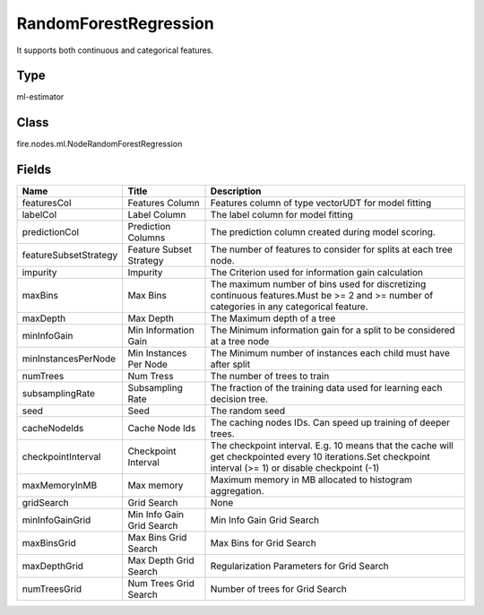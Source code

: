 
RandomForestRegression
========== 

It supports both continuous and categorical features.

Type
---------- 

ml-estimator

Class
---------- 

fire.nodes.ml.NodeRandomForestRegression

Fields
---------- 

+-----------------------+---------------------------+-----------------------------------------------------------------------------------------------------------------------------------------------------------+
| Name                  | Title                     | Description                                                                                                                                               |
+=======================+===========================+===========================================================================================================================================================+
| featuresCol           | Features Column           | Features column of type vectorUDT for model fitting                                                                                                       |
+-----------------------+---------------------------+-----------------------------------------------------------------------------------------------------------------------------------------------------------+
| labelCol              | Label Column              | The label column for model fitting                                                                                                                        |
+-----------------------+---------------------------+-----------------------------------------------------------------------------------------------------------------------------------------------------------+
| predictionCol         | Prediction Columns        | The prediction column created during model scoring.                                                                                                       |
+-----------------------+---------------------------+-----------------------------------------------------------------------------------------------------------------------------------------------------------+
| featureSubsetStrategy | Feature Subset Strategy   | The number of features to consider for splits at each tree node.                                                                                          |
+-----------------------+---------------------------+-----------------------------------------------------------------------------------------------------------------------------------------------------------+
| impurity              | Impurity                  | The Criterion used for information gain calculation                                                                                                       |
+-----------------------+---------------------------+-----------------------------------------------------------------------------------------------------------------------------------------------------------+
| maxBins               | Max Bins                  | The maximum number of bins used for discretizing continuous features.Must be >= 2 and >= number of categories in any categorical feature.                 |
+-----------------------+---------------------------+-----------------------------------------------------------------------------------------------------------------------------------------------------------+
| maxDepth              | Max Depth                 | The Maximum depth of a tree                                                                                                                               |
+-----------------------+---------------------------+-----------------------------------------------------------------------------------------------------------------------------------------------------------+
| minInfoGain           | Min Information Gain      | The Minimum information gain for a split to be considered at a tree node                                                                                  |
+-----------------------+---------------------------+-----------------------------------------------------------------------------------------------------------------------------------------------------------+
| minInstancesPerNode   | Min Instances Per Node    | The Minimum number of instances each child must have after split                                                                                          |
+-----------------------+---------------------------+-----------------------------------------------------------------------------------------------------------------------------------------------------------+
| numTrees              | Num Tress                 | The number of trees to train                                                                                                                              |
+-----------------------+---------------------------+-----------------------------------------------------------------------------------------------------------------------------------------------------------+
| subsamplingRate       | Subsampling Rate          | The fraction of the training data used for learning each decision tree.                                                                                   |
+-----------------------+---------------------------+-----------------------------------------------------------------------------------------------------------------------------------------------------------+
| seed                  | Seed                      | The random seed                                                                                                                                           |
+-----------------------+---------------------------+-----------------------------------------------------------------------------------------------------------------------------------------------------------+
| cacheNodeIds          | Cache Node Ids            | The caching nodes IDs. Can speed up training of deeper trees.                                                                                             |
+-----------------------+---------------------------+-----------------------------------------------------------------------------------------------------------------------------------------------------------+
| checkpointInterval    | Checkpoint Interval       | The checkpoint interval. E.g. 10 means that the cache will get checkpointed every 10 iterations.Set checkpoint interval (>= 1) or disable checkpoint (-1) |
+-----------------------+---------------------------+-----------------------------------------------------------------------------------------------------------------------------------------------------------+
| maxMemoryInMB         | Max memory                | Maximum memory in MB allocated to histogram aggregation.                                                                                                  |
+-----------------------+---------------------------+-----------------------------------------------------------------------------------------------------------------------------------------------------------+
| gridSearch            | Grid Search               | None                                                                                                                                                      |
+-----------------------+---------------------------+-----------------------------------------------------------------------------------------------------------------------------------------------------------+
| minInfoGainGrid       | Min Info Gain Grid Search | Min Info Gain Grid Search                                                                                                                                 |
+-----------------------+---------------------------+-----------------------------------------------------------------------------------------------------------------------------------------------------------+
| maxBinsGrid           | Max Bins Grid Search      | Max Bins for Grid Search                                                                                                                                  |
+-----------------------+---------------------------+-----------------------------------------------------------------------------------------------------------------------------------------------------------+
| maxDepthGrid          | Max Depth Grid Search     | Regularization Parameters for Grid Search                                                                                                                 |
+-----------------------+---------------------------+-----------------------------------------------------------------------------------------------------------------------------------------------------------+
| numTreesGrid          | Num Trees Grid Search     | Number of trees for Grid Search                                                                                                                           |
+-----------------------+---------------------------+-----------------------------------------------------------------------------------------------------------------------------------------------------------+